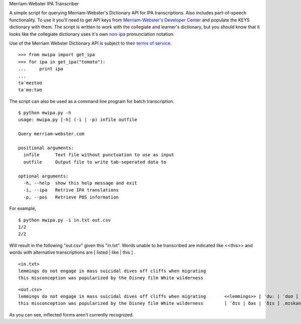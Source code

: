 Merriam-Webster IPA Transcriber

A simple script for querying Merriam-Webster's Dictionary API for IPA
transcriptions. Also includes part-of-speech functionality. To use it you'll
need to get API keys from `Merriam-Webster's Developer Center`_ and populate the
KEYS dictionary with them. The script is written to work with the collegiate and
learner's dictionary, but you should know that it looks like the collegiate
dictionary uses it's own non-ipa_ pronunciation notation.

Use of the Merriam Webster Dictionary API is subject to their `terms of
service`_.

.. _`Merriam-Webster's Developer Center`: http://www.dictionaryapi.com/
.. _`terms of service`: http://www.dictionaryapi.com/info/terms-of-service.htm
.. _`non-ipa`: http://en.wikipedia.org/wiki/Merriam-Webster#Pronunciation_guides

::

  >>> from mwipa import get_ipa
  >>> for ipa in get_ipa("tomato"):
  ...     print ipa
  ...
  təˈmeɪtoʊ
  təˈmɑ:təʊ

The script can also be used as a command line program for batch transcription.

::

  $ python mwipa.py -h
  usage: mwipa.py [-h] (-i | -p) infile outfile

  Query merriam-webster.com

  positional arguments:
    infile      Text file without punctuation to use as input
    outfile     Output file to write tab-seperated data to

  optional arguments:
    -h, --help  show this help message and exit
    -i, --ipa   Retrive IPA translations
    -p, --pos   Retrieve POS information

For example,

::

  $ python mwipa.py -i in.txt out.csv
  1/2
  2/2

Will result in the following "out.csv" given this "in.txt". Words unable to be
transcribed are indicated like <<this>> and words with alternative transcriptions are [ listed | like | this ] .

::

  <in.txt>
  lemmings do not engage in mass suicidal dives off cliffs when migrating
  this misconception was popularized by the Disney film White wilderness

::

  <out.csv>
  lemmings do not engage in mass suicidal dives off cliffs when migrating	<<lemmings>> [ ˈdu: | ˈdoʊ ] ˈnɑ:t ɪnˈgeɪʤ [ ˈɪn | ən | ˈɪn | ˈɪn | ˈɪn ] ˈmæs ˌsu:wəˈsaɪdl̟ <<dives>> ˈɑ:f <<cliffs>> ˈwɛn <<migrating>>
  this misconception was popularized by the Disney film White wilderness	[ ˈðɪs | ðəs | ˈðɪs ] ˌmɪskənˈsɛpʃən <<was>> <<popularized>> [ ˈbaɪ | bə | ˈbaɪ ] [ ðə | ði | ˈði: ] <<Disney>> ˈfɪlm <<White>> ˈwɪldɚnəs

As you can see, inflected forms aren't currently recognized.
